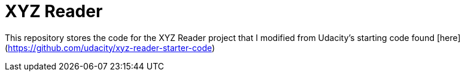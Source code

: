 = XYZ Reader

This repository stores the code for the XYZ Reader project that I modified from Udacity's starting code found [here](https://github.com/udacity/xyz-reader-starter-code)


